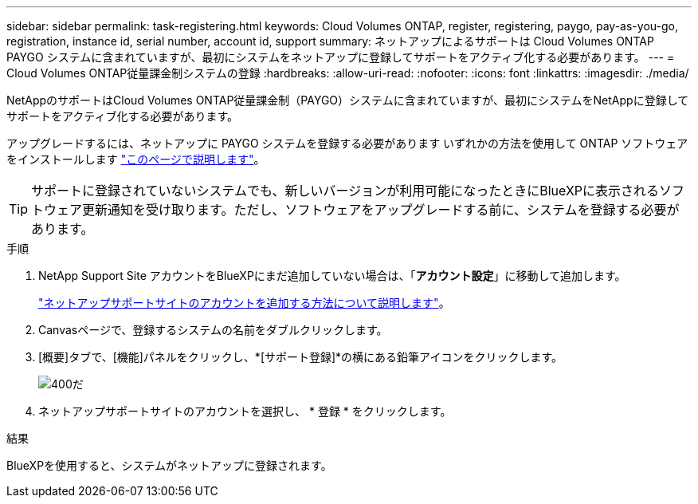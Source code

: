 ---
sidebar: sidebar 
permalink: task-registering.html 
keywords: Cloud Volumes ONTAP, register, registering, paygo, pay-as-you-go, registration, instance id, serial number, account id, support 
summary: ネットアップによるサポートは Cloud Volumes ONTAP PAYGO システムに含まれていますが、最初にシステムをネットアップに登録してサポートをアクティブ化する必要があります。 
---
= Cloud Volumes ONTAP従量課金制システムの登録
:hardbreaks:
:allow-uri-read: 
:nofooter: 
:icons: font
:linkattrs: 
:imagesdir: ./media/


[role="lead"]
NetAppのサポートはCloud Volumes ONTAP従量課金制（PAYGO）システムに含まれていますが、最初にシステムをNetAppに登録してサポートをアクティブ化する必要があります。

アップグレードするには、ネットアップに PAYGO システムを登録する必要があります いずれかの方法を使用して ONTAP ソフトウェアをインストールします link:task-updating-ontap-cloud.html["このページで説明します"]。


TIP: サポートに登録されていないシステムでも、新しいバージョンが利用可能になったときにBlueXPに表示されるソフトウェア更新通知を受け取ります。ただし、ソフトウェアをアップグレードする前に、システムを登録する必要があります。

.手順
. NetApp Support Site アカウントをBlueXPにまだ追加していない場合は、「*アカウント設定*」に移動して追加します。
+
https://docs.netapp.com/us-en/bluexp-setup-admin/task-adding-nss-accounts.html["ネットアップサポートサイトのアカウントを追加する方法について説明します"^]。

. Canvasページで、登録するシステムの名前をダブルクリックします。
. [概要]タブで、[機能]パネルをクリックし、*[サポート登録]*の横にある鉛筆アイコンをクリックします。
+
image::screenshot_features_support_registration_2.png[400だ]

. ネットアップサポートサイトのアカウントを選択し、 * 登録 * をクリックします。


.結果
BlueXPを使用すると、システムがネットアップに登録されます。
